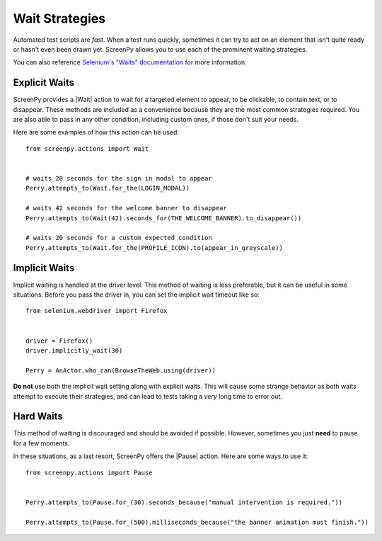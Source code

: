.. _waiting:

Wait Strategies
===============

Automated test scripts are *fast*.
When a test runs quickly,
sometimes it can try to act on an element
that isn't quite ready
or hasn't even been drawn yet.
ScreenPy allows you to use
each of the prominent waiting strategies.

You can also reference
`Selenium's "Waits" documentation <https://selenium-python.readthedocs.io/waits.html#implicit-waits>`_
for more information.

Explicit Waits
--------------

ScreenPy provides a |Wait| action
to wait for a targeted element
to appear,
to be clickable,
to contain text,
or to disappear.
These methods are included as a convenience
because they are the most common strategies required.
You are also able to pass in any other condition,
including custom ones,
if those don't suit your needs.

Here are some examples
of how this action can be used::

    from screenpy.actions import Wait


    # waits 20 seconds for the sign in modal to appear
    Perry.attempts_to(Wait.for_the(LOGIN_MODAL))

    # waits 42 seconds for the welcome banner to disappear
    Perry.attempts_to(Wait(42).seconds_for(THE_WELCOME_BANNER).to_disappear())

    # waits 20 seconds for a custom expected condition
    Perry.attempts_to(Wait.for_the(PROFILE_ICON).to(appear_in_greyscale))

Implicit Waits
--------------

Implicit waiting is handled
at the driver level.
This method of waiting is less preferable,
but it can be useful in some situations.
Before you pass the driver in,
you can set the implicit wait timeout like so::

    from selenium.webdriver import Firefox


    driver = Firefox()
    driver.implicitly_wait(30)

    Perry = AnActor.who_can(BrowseTheWeb.using(driver))

**Do not** use both the implicit wait setting
along with explicit waits.
This will cause some strange behavior
as both waits attempt to execute their strategies,
and can lead to tests taking
a *very* long time
to error out.

Hard Waits
----------

This method of waiting is discouraged
and should be avoided if possible.
However,
sometimes you just **need**
to pause for a few moments.

In these situations,
as a last resort,
ScreenPy offers the |Pause| action.
Here are some ways to use it::

    from screenpy.actions import Pause


    Perry.attempts_to(Pause.for_(30).seconds_because("manual intervention is required."))

    Perry.attempts_to(Pause.for_(500).milliseconds_because("the banner animation must finish."))
